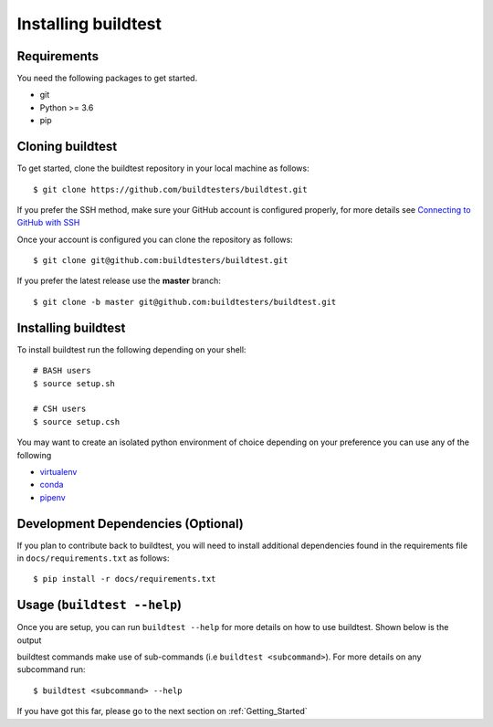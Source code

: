 .. _Setup:

Installing buildtest
=====================

Requirements
------------

You need the following packages to get started.

- git
- Python >= 3.6
- pip

Cloning buildtest
------------------

To get started, clone the buildtest repository in your local machine as follows::

    $ git clone https://github.com/buildtesters/buildtest.git

If you prefer the SSH method, make sure your GitHub account is configured properly, for more details see
`Connecting to GitHub with SSH <https://help.github.com/en/github/authenticating-to-github/connecting-to-github-with-ssh>`_

Once your account is configured you can clone the repository as follows::

    $ git clone git@github.com:buildtesters/buildtest.git

If you prefer the latest release use the **master** branch::

    $ git clone -b master git@github.com:buildtesters/buildtest.git

Installing buildtest
-----------------------

To install buildtest run the following depending on your shell::

    # BASH users
    $ source setup.sh

    # CSH users
    $ source setup.csh

You may want to create an isolated python environment of choice depending on your preference you can use any of the following

- `virtualenv <https://virtualenv.pypa.io/en/latest/>`_

- `conda <https://conda.io/>`_

- `pipenv <https://pipenv.readthedocs.io/en/latest/>`_

Development Dependencies (Optional)
------------------------------------

If you plan to contribute back to buildtest, you will need to install additional dependencies found in the
requirements file in ``docs/requirements.txt`` as follows::

    $ pip install -r docs/requirements.txt

Usage (``buildtest --help``)
------------------------------

Once you are setup, you can run ``buildtest --help`` for more details on how to use buildtest. Shown below
is the output

.. program-output:: cat docgen/buildtest_--help.txt


buildtest commands make use of sub-commands (i.e ``buildtest <subcommand>``). For more details
on any subcommand run::

    $ buildtest <subcommand> --help

If you have got this far, please go to the next section on :ref:`Getting_Started`
